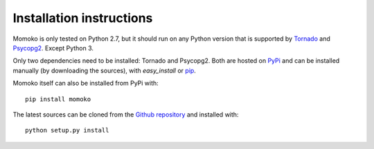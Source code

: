 Installation instructions
=========================

Momoko is only tested on Python 2.7, but it should run on any Python version
that is supported by `Tornado`_ and `Psycopg2`_. Except Python 3.

Only two dependencies need to be installed: Tornado and Psycopg2. Both  are
hosted on `PyPi`_ and can be installed manually (by downloading the sources),
with *easy_install* or `pip`_.

Momoko itself can also be installed from PyPi with::

   pip install momoko

The latest sources can be cloned from the `Github repository`_ and
installed with::

   python setup.py install


.. _Tornado: http://www.tornadoweb.org/
.. _Psycopg2: http://initd.org/psycopg/
.. _PyPi: http://pypi.python.org/pypi
.. _pip: http://www.pip-installer.org/
.. _Github repository: https://github.com/FSX/momoko

